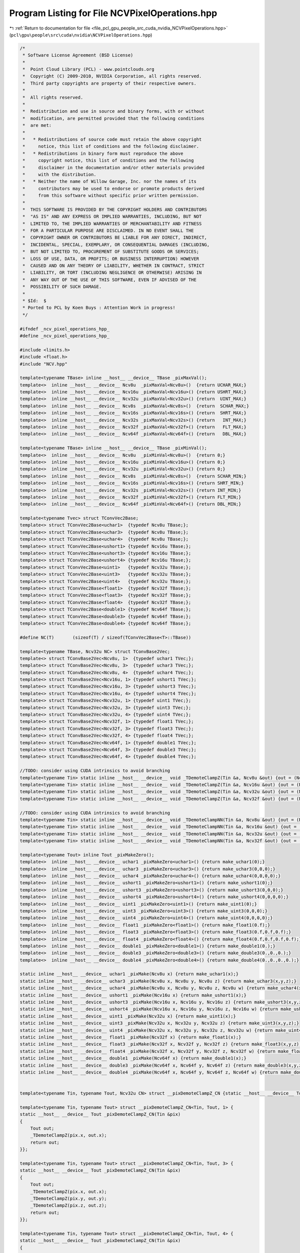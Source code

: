
.. _program_listing_file_pcl_gpu_people_src_cuda_nvidia_NCVPixelOperations.hpp:

Program Listing for File NCVPixelOperations.hpp
===============================================

|exhale_lsh| :ref:`Return to documentation for file <file_pcl_gpu_people_src_cuda_nvidia_NCVPixelOperations.hpp>` (``pcl\gpu\people\src\cuda\nvidia\NCVPixelOperations.hpp``)

.. |exhale_lsh| unicode:: U+021B0 .. UPWARDS ARROW WITH TIP LEFTWARDS

.. code-block:: cpp

   /*
    * Software License Agreement (BSD License)
    *
    *  Point Cloud Library (PCL) - www.pointclouds.org
    *  Copyright (C) 2009-2010, NVIDIA Corporation, all rights reserved.
    *  Third party copyrights are property of their respective owners.
    *
    *  All rights reserved.
    *
    *  Redistribution and use in source and binary forms, with or without
    *  modification, are permitted provided that the following conditions
    *  are met:
    *
    *   * Redistributions of source code must retain the above copyright
    *     notice, this list of conditions and the following disclaimer.
    *   * Redistributions in binary form must reproduce the above
    *     copyright notice, this list of conditions and the following
    *     disclaimer in the documentation and/or other materials provided
    *     with the distribution.
    *   * Neither the name of Willow Garage, Inc. nor the names of its
    *     contributors may be used to endorse or promote products derived
    *     from this software without specific prior written permission.
    *
    *  THIS SOFTWARE IS PROVIDED BY THE COPYRIGHT HOLDERS AND CONTRIBUTORS
    *  "AS IS" AND ANY EXPRESS OR IMPLIED WARRANTIES, INCLUDING, BUT NOT
    *  LIMITED TO, THE IMPLIED WARRANTIES OF MERCHANTABILITY AND FITNESS
    *  FOR A PARTICULAR PURPOSE ARE DISCLAIMED. IN NO EVENT SHALL THE
    *  COPYRIGHT OWNER OR CONTRIBUTORS BE LIABLE FOR ANY DIRECT, INDIRECT,
    *  INCIDENTAL, SPECIAL, EXEMPLARY, OR CONSEQUENTIAL DAMAGES (INCLUDING,
    *  BUT NOT LIMITED TO, PROCUREMENT OF SUBSTITUTE GOODS OR SERVICES;
    *  LOSS OF USE, DATA, OR PROFITS; OR BUSINESS INTERRUPTION) HOWEVER
    *  CAUSED AND ON ANY THEORY OF LIABILITY, WHETHER IN CONTRACT, STRICT
    *  LIABILITY, OR TORT (INCLUDING NEGLIGENCE OR OTHERWISE) ARISING IN
    *  ANY WAY OUT OF THE USE OF THIS SOFTWARE, EVEN IF ADVISED OF THE
    *  POSSIBILITY OF SUCH DAMAGE.
    *
    * $Id:  $
    * Ported to PCL by Koen Buys : Attention Work in progress!
    */
   
   #ifndef _ncv_pixel_operations_hpp_
   #define _ncv_pixel_operations_hpp_
   
   #include <limits.h>
   #include <float.h>
   #include "NCV.hpp"
   
   template<typename TBase> inline __host__ __device__ TBase _pixMaxVal();
   template<>  inline __host__ __device__ Ncv8u  _pixMaxVal<Ncv8u>()  {return UCHAR_MAX;}
   template<>  inline __host__ __device__ Ncv16u _pixMaxVal<Ncv16u>() {return USHRT_MAX;}
   template<>  inline __host__ __device__ Ncv32u _pixMaxVal<Ncv32u>() {return  UINT_MAX;}
   template<>  inline __host__ __device__ Ncv8s  _pixMaxVal<Ncv8s>()  {return  SCHAR_MAX;}
   template<>  inline __host__ __device__ Ncv16s _pixMaxVal<Ncv16s>() {return  SHRT_MAX;}
   template<>  inline __host__ __device__ Ncv32s _pixMaxVal<Ncv32s>() {return   INT_MAX;}
   template<>  inline __host__ __device__ Ncv32f _pixMaxVal<Ncv32f>() {return   FLT_MAX;}
   template<>  inline __host__ __device__ Ncv64f _pixMaxVal<Ncv64f>() {return   DBL_MAX;}
   
   template<typename TBase> inline __host__ __device__ TBase _pixMinVal();
   template<>  inline __host__ __device__ Ncv8u  _pixMinVal<Ncv8u>()  {return 0;}
   template<>  inline __host__ __device__ Ncv16u _pixMinVal<Ncv16u>() {return 0;}
   template<>  inline __host__ __device__ Ncv32u _pixMinVal<Ncv32u>() {return 0;}
   template<>  inline __host__ __device__ Ncv8s  _pixMinVal<Ncv8s>()  {return SCHAR_MIN;}
   template<>  inline __host__ __device__ Ncv16s _pixMinVal<Ncv16s>() {return SHRT_MIN;}
   template<>  inline __host__ __device__ Ncv32s _pixMinVal<Ncv32s>() {return INT_MIN;}
   template<>  inline __host__ __device__ Ncv32f _pixMinVal<Ncv32f>() {return FLT_MIN;}
   template<>  inline __host__ __device__ Ncv64f _pixMinVal<Ncv64f>() {return DBL_MIN;}
   
   template<typename Tvec> struct TConvVec2Base;
   template<> struct TConvVec2Base<uchar1>  {typedef Ncv8u TBase;};
   template<> struct TConvVec2Base<uchar3>  {typedef Ncv8u TBase;};
   template<> struct TConvVec2Base<uchar4>  {typedef Ncv8u TBase;};
   template<> struct TConvVec2Base<ushort1> {typedef Ncv16u TBase;};
   template<> struct TConvVec2Base<ushort3> {typedef Ncv16u TBase;};
   template<> struct TConvVec2Base<ushort4> {typedef Ncv16u TBase;};
   template<> struct TConvVec2Base<uint1>   {typedef Ncv32u TBase;};
   template<> struct TConvVec2Base<uint3>   {typedef Ncv32u TBase;};
   template<> struct TConvVec2Base<uint4>   {typedef Ncv32u TBase;};
   template<> struct TConvVec2Base<float1>  {typedef Ncv32f TBase;};
   template<> struct TConvVec2Base<float3>  {typedef Ncv32f TBase;};
   template<> struct TConvVec2Base<float4>  {typedef Ncv32f TBase;};
   template<> struct TConvVec2Base<double1> {typedef Ncv64f TBase;};
   template<> struct TConvVec2Base<double3> {typedef Ncv64f TBase;};
   template<> struct TConvVec2Base<double4> {typedef Ncv64f TBase;};
   
   #define NC(T)       (sizeof(T) / sizeof(TConvVec2Base<T>::TBase))
   
   template<typename TBase, Ncv32u NC> struct TConvBase2Vec;
   template<> struct TConvBase2Vec<Ncv8u, 1>  {typedef uchar1 TVec;};
   template<> struct TConvBase2Vec<Ncv8u, 3>  {typedef uchar3 TVec;};
   template<> struct TConvBase2Vec<Ncv8u, 4>  {typedef uchar4 TVec;};
   template<> struct TConvBase2Vec<Ncv16u, 1> {typedef ushort1 TVec;};
   template<> struct TConvBase2Vec<Ncv16u, 3> {typedef ushort3 TVec;};
   template<> struct TConvBase2Vec<Ncv16u, 4> {typedef ushort4 TVec;};
   template<> struct TConvBase2Vec<Ncv32u, 1> {typedef uint1 TVec;};
   template<> struct TConvBase2Vec<Ncv32u, 3> {typedef uint3 TVec;};
   template<> struct TConvBase2Vec<Ncv32u, 4> {typedef uint4 TVec;};
   template<> struct TConvBase2Vec<Ncv32f, 1> {typedef float1 TVec;};
   template<> struct TConvBase2Vec<Ncv32f, 3> {typedef float3 TVec;};
   template<> struct TConvBase2Vec<Ncv32f, 4> {typedef float4 TVec;};
   template<> struct TConvBase2Vec<Ncv64f, 1> {typedef double1 TVec;};
   template<> struct TConvBase2Vec<Ncv64f, 3> {typedef double3 TVec;};
   template<> struct TConvBase2Vec<Ncv64f, 4> {typedef double4 TVec;};
   
   //TODO: consider using CUDA intrinsics to avoid branching
   template<typename Tin> static inline __host__ __device__ void _TDemoteClampZ(Tin &a, Ncv8u &out) {out = (Ncv8u)CLAMP_0_255(a);};
   template<typename Tin> static inline __host__ __device__ void _TDemoteClampZ(Tin &a, Ncv16u &out) {out = (Ncv16u)CLAMP(a, 0, USHRT_MAX);}
   template<typename Tin> static inline __host__ __device__ void _TDemoteClampZ(Tin &a, Ncv32u &out) {out = (Ncv32u)CLAMP(a, 0, UINT_MAX);}
   template<typename Tin> static inline __host__ __device__ void _TDemoteClampZ(Tin &a, Ncv32f &out) {out = (Ncv32f)a;}
   
   //TODO: consider using CUDA intrinsics to avoid branching
   template<typename Tin> static inline __host__ __device__ void _TDemoteClampNN(Tin &a, Ncv8u &out) {out = (Ncv8u)CLAMP_0_255(a+0.5f);}
   template<typename Tin> static inline __host__ __device__ void _TDemoteClampNN(Tin &a, Ncv16u &out) {out = (Ncv16u)CLAMP(a+0.5f, 0, USHRT_MAX);}
   template<typename Tin> static inline __host__ __device__ void _TDemoteClampNN(Tin &a, Ncv32u &out) {out = (Ncv32u)CLAMP(a+0.5f, 0, UINT_MAX);}
   template<typename Tin> static inline __host__ __device__ void _TDemoteClampNN(Tin &a, Ncv32f &out) {out = (Ncv32f)a;}
   
   template<typename Tout> inline Tout _pixMakeZero();
   template<>  inline __host__ __device__ uchar1 _pixMakeZero<uchar1>() {return make_uchar1(0);}
   template<>  inline __host__ __device__ uchar3 _pixMakeZero<uchar3>() {return make_uchar3(0,0,0);}
   template<>  inline __host__ __device__ uchar4 _pixMakeZero<uchar4>() {return make_uchar4(0,0,0,0);}
   template<>  inline __host__ __device__ ushort1 _pixMakeZero<ushort1>() {return make_ushort1(0);}
   template<>  inline __host__ __device__ ushort3 _pixMakeZero<ushort3>() {return make_ushort3(0,0,0);}
   template<>  inline __host__ __device__ ushort4 _pixMakeZero<ushort4>() {return make_ushort4(0,0,0,0);}
   template<>  inline __host__ __device__ uint1 _pixMakeZero<uint1>() {return make_uint1(0);}
   template<>  inline __host__ __device__ uint3 _pixMakeZero<uint3>() {return make_uint3(0,0,0);}
   template<>  inline __host__ __device__ uint4 _pixMakeZero<uint4>() {return make_uint4(0,0,0,0);}
   template<>  inline __host__ __device__ float1 _pixMakeZero<float1>() {return make_float1(0.f);}
   template<>  inline __host__ __device__ float3 _pixMakeZero<float3>() {return make_float3(0.f,0.f,0.f);}
   template<>  inline __host__ __device__ float4 _pixMakeZero<float4>() {return make_float4(0.f,0.f,0.f,0.f);}
   template<>  inline __host__ __device__ double1 _pixMakeZero<double1>() {return make_double1(0.);}
   template<>  inline __host__ __device__ double3 _pixMakeZero<double3>() {return make_double3(0.,0.,0.);}
   template<>  inline __host__ __device__ double4 _pixMakeZero<double4>() {return make_double4(0.,0.,0.,0.);}
   
   static inline __host__ __device__ uchar1 _pixMake(Ncv8u x) {return make_uchar1(x);}
   static inline __host__ __device__ uchar3 _pixMake(Ncv8u x, Ncv8u y, Ncv8u z) {return make_uchar3(x,y,z);}
   static inline __host__ __device__ uchar4 _pixMake(Ncv8u x, Ncv8u y, Ncv8u z, Ncv8u w) {return make_uchar4(x,y,z,w);}
   static inline __host__ __device__ ushort1 _pixMake(Ncv16u x) {return make_ushort1(x);}
   static inline __host__ __device__ ushort3 _pixMake(Ncv16u x, Ncv16u y, Ncv16u z) {return make_ushort3(x,y,z);}
   static inline __host__ __device__ ushort4 _pixMake(Ncv16u x, Ncv16u y, Ncv16u z, Ncv16u w) {return make_ushort4(x,y,z,w);}
   static inline __host__ __device__ uint1 _pixMake(Ncv32u x) {return make_uint1(x);}
   static inline __host__ __device__ uint3 _pixMake(Ncv32u x, Ncv32u y, Ncv32u z) {return make_uint3(x,y,z);}
   static inline __host__ __device__ uint4 _pixMake(Ncv32u x, Ncv32u y, Ncv32u z, Ncv32u w) {return make_uint4(x,y,z,w);}
   static inline __host__ __device__ float1 _pixMake(Ncv32f x) {return make_float1(x);}
   static inline __host__ __device__ float3 _pixMake(Ncv32f x, Ncv32f y, Ncv32f z) {return make_float3(x,y,z);}
   static inline __host__ __device__ float4 _pixMake(Ncv32f x, Ncv32f y, Ncv32f z, Ncv32f w) {return make_float4(x,y,z,w);}
   static inline __host__ __device__ double1 _pixMake(Ncv64f x) {return make_double1(x);}
   static inline __host__ __device__ double3 _pixMake(Ncv64f x, Ncv64f y, Ncv64f z) {return make_double3(x,y,z);}
   static inline __host__ __device__ double4 _pixMake(Ncv64f x, Ncv64f y, Ncv64f z, Ncv64f w) {return make_double4(x,y,z,w);}
   
   
   template<typename Tin, typename Tout, Ncv32u CN> struct __pixDemoteClampZ_CN {static __host__ __device__ Tout _pixDemoteClampZ_CN(Tin &pix);};
   
   template<typename Tin, typename Tout> struct __pixDemoteClampZ_CN<Tin, Tout, 1> {
   static __host__ __device__ Tout _pixDemoteClampZ_CN(Tin &pix)
   {
       Tout out;
       _TDemoteClampZ(pix.x, out.x);
       return out;
   }};
   
   template<typename Tin, typename Tout> struct __pixDemoteClampZ_CN<Tin, Tout, 3> {
   static __host__ __device__ Tout _pixDemoteClampZ_CN(Tin &pix)
   {
       Tout out;
       _TDemoteClampZ(pix.x, out.x);
       _TDemoteClampZ(pix.y, out.y);
       _TDemoteClampZ(pix.z, out.z);
       return out;
   }};
   
   template<typename Tin, typename Tout> struct __pixDemoteClampZ_CN<Tin, Tout, 4> {
   static __host__ __device__ Tout _pixDemoteClampZ_CN(Tin &pix)
   {
       Tout out;
       _TDemoteClampZ(pix.x, out.x);
       _TDemoteClampZ(pix.y, out.y);
       _TDemoteClampZ(pix.z, out.z);
       _TDemoteClampZ(pix.w, out.w);
       return out;
   }};
   
   template<typename Tin, typename Tout> static inline __host__ __device__ Tout _pixDemoteClampZ(Tin &pix)
   {
       return __pixDemoteClampZ_CN<Tin, Tout, NC(Tin)>::_pixDemoteClampZ_CN(pix);
   }
   
   
   template<typename Tin, typename Tout, Ncv32u CN> struct __pixDemoteClampNN_CN {static __host__ __device__ Tout _pixDemoteClampNN_CN(Tin &pix);};
   
   template<typename Tin, typename Tout> struct __pixDemoteClampNN_CN<Tin, Tout, 1> {
   static __host__ __device__ Tout _pixDemoteClampNN_CN(Tin &pix)
   {
       Tout out;
       _TDemoteClampNN(pix.x, out.x);
       return out;
   }};
   
   template<typename Tin, typename Tout> struct __pixDemoteClampNN_CN<Tin, Tout, 3> {
   static __host__ __device__ Tout _pixDemoteClampNN_CN(Tin &pix)
   {
       Tout out;
       _TDemoteClampNN(pix.x, out.x);
       _TDemoteClampNN(pix.y, out.y);
       _TDemoteClampNN(pix.z, out.z);
       return out;
   }};
   
   template<typename Tin, typename Tout> struct __pixDemoteClampNN_CN<Tin, Tout, 4> {
   static __host__ __device__ Tout _pixDemoteClampNN_CN(Tin &pix)
   {
       Tout out;
       _TDemoteClampNN(pix.x, out.x);
       _TDemoteClampNN(pix.y, out.y);
       _TDemoteClampNN(pix.z, out.z);
       _TDemoteClampNN(pix.w, out.w);
       return out;
   }};
   
   template<typename Tin, typename Tout> static inline __host__ __device__ Tout _pixDemoteClampNN(Tin &pix)
   {
       return __pixDemoteClampNN_CN<Tin, Tout, NC(Tin)>::_pixDemoteClampNN_CN(pix);
   }
   
   
   template<typename Tin, typename Tout, typename Tw, Ncv32u CN> struct __pixScale_CN {static __host__ __device__ Tout _pixScale_CN(Tin &pix, Tw w);};
   
   template<typename Tin, typename Tout, typename Tw> struct __pixScale_CN<Tin, Tout, Tw, 1> {
   static __host__ __device__ Tout _pixScale_CN(Tin &pix, Tw w)
   {
       Tout out;
       typedef typename TConvVec2Base<Tout>::TBase TBout;
       out.x = (TBout)(pix.x * w);
       return out;
   }};
   
   template<typename Tin, typename Tout, typename Tw> struct __pixScale_CN<Tin, Tout, Tw, 3> {
   static __host__ __device__ Tout _pixScale_CN(Tin &pix, Tw w)
   {
       Tout out;
       typedef typename TConvVec2Base<Tout>::TBase TBout;
       out.x = (TBout)(pix.x * w);
       out.y = (TBout)(pix.y * w);
       out.z = (TBout)(pix.z * w);
       return out;
   }};
   
   template<typename Tin, typename Tout, typename Tw> struct __pixScale_CN<Tin, Tout, Tw, 4> {
   static __host__ __device__ Tout _pixScale_CN(Tin &pix, Tw w)
   {
       Tout out;
       typedef typename TConvVec2Base<Tout>::TBase TBout;
       out.x = (TBout)(pix.x * w);
       out.y = (TBout)(pix.y * w);
       out.z = (TBout)(pix.z * w);
       out.w = (TBout)(pix.w * w);
       return out;
   }};
   
   template<typename Tin, typename Tout, typename Tw> static __host__ __device__ Tout _pixScale(Tin &pix, Tw w)
   {
       return __pixScale_CN<Tin, Tout, Tw, NC(Tin)>::_pixScale_CN(pix, w);
   }
   
   
   template<typename Tin, typename Tout, Ncv32u CN> struct __pixAdd_CN {static __host__ __device__ Tout _pixAdd_CN(Tout &pix1, Tin &pix2);};
   
   template<typename Tin, typename Tout> struct __pixAdd_CN<Tin, Tout, 1> {
   static __host__ __device__ Tout _pixAdd_CN(Tout &pix1, Tin &pix2)
   {
       Tout out;
       out.x = pix1.x + pix2.x;
       return out;
   }};
   
   template<typename Tin, typename Tout> struct __pixAdd_CN<Tin, Tout, 3> {
   static __host__ __device__ Tout _pixAdd_CN(Tout &pix1, Tin &pix2)
   {
       Tout out;
       out.x = pix1.x + pix2.x;
       out.y = pix1.y + pix2.y;
       out.z = pix1.z + pix2.z;
       return out;
   }};
   
   template<typename Tin, typename Tout> struct __pixAdd_CN<Tin, Tout, 4> {
   static __host__ __device__ Tout _pixAdd_CN(Tout &pix1, Tin &pix2)
   {
       Tout out;
       out.x = pix1.x + pix2.x;
       out.y = pix1.y + pix2.y;
       out.z = pix1.z + pix2.z;
       out.w = pix1.w + pix2.w;
       return out;
   }};
   
   template<typename Tin, typename Tout> static __host__ __device__ Tout _pixAdd(Tout &pix1, Tin &pix2)
   {
       return __pixAdd_CN<Tin, Tout, NC(Tin)>::_pixAdd_CN(pix1, pix2);
   }
   
   
   template<typename Tin, typename Tout, Ncv32u CN> struct __pixDist_CN {static __host__ __device__ Tout _pixDist_CN(Tin &pix1, Tin &pix2);};
   
   template<typename Tin, typename Tout> struct __pixDist_CN<Tin, Tout, 1> {
   static __host__ __device__ Tout _pixDist_CN(Tin &pix1, Tin &pix2)
   {
       return Tout(SQR(pix1.x - pix2.x));
   }};
   
   template<typename Tin, typename Tout> struct __pixDist_CN<Tin, Tout, 3> {
   static __host__ __device__ Tout _pixDist_CN(Tin &pix1, Tin &pix2)
   {
       return Tout(SQR(pix1.x - pix2.x) + SQR(pix1.y - pix2.y) + SQR(pix1.z - pix2.z));
   }};
   
   template<typename Tin, typename Tout> struct __pixDist_CN<Tin, Tout, 4> {
   static __host__ __device__ Tout _pixDist_CN(Tin &pix1, Tin &pix2)
   {
       return Tout(SQR(pix1.x - pix2.x) + SQR(pix1.y - pix2.y) + SQR(pix1.z - pix2.z) + SQR(pix1.w - pix2.w));
   }};
   
   template<typename Tin, typename Tout> static __host__ __device__ Tout _pixDist(Tin &pix1, Tin &pix2)
   {
       return __pixDist_CN<Tin, Tout, NC(Tin)>::_pixDist_CN(pix1, pix2);
   }
   
   
   template <typename T> struct TAccPixWeighted;
   template<> struct TAccPixWeighted<uchar1> {typedef double1 type;};
   template<> struct TAccPixWeighted<uchar3> {typedef double3 type;};
   template<> struct TAccPixWeighted<uchar4> {typedef double4 type;};
   template<> struct TAccPixWeighted<ushort1> {typedef double1 type;};
   template<> struct TAccPixWeighted<ushort3> {typedef double3 type;};
   template<> struct TAccPixWeighted<ushort4> {typedef double4 type;};
   template<> struct TAccPixWeighted<float1> {typedef double1 type;};
   template<> struct TAccPixWeighted<float3> {typedef double3 type;};
   template<> struct TAccPixWeighted<float4> {typedef double4 type;};
   
   template<typename Tfrom> struct TAccPixDist {};
   template<> struct TAccPixDist<uchar1> {typedef Ncv32u type;};
   template<> struct TAccPixDist<uchar3> {typedef Ncv32u type;};
   template<> struct TAccPixDist<uchar4> {typedef Ncv32u type;};
   template<> struct TAccPixDist<ushort1> {typedef Ncv32u type;};
   template<> struct TAccPixDist<ushort3> {typedef Ncv32u type;};
   template<> struct TAccPixDist<ushort4> {typedef Ncv32u type;};
   template<> struct TAccPixDist<float1> {typedef Ncv32f type;};
   template<> struct TAccPixDist<float3> {typedef Ncv32f type;};
   template<> struct TAccPixDist<float4> {typedef Ncv32f type;};
   
   #endif //_ncv_pixel_operations_hpp_
